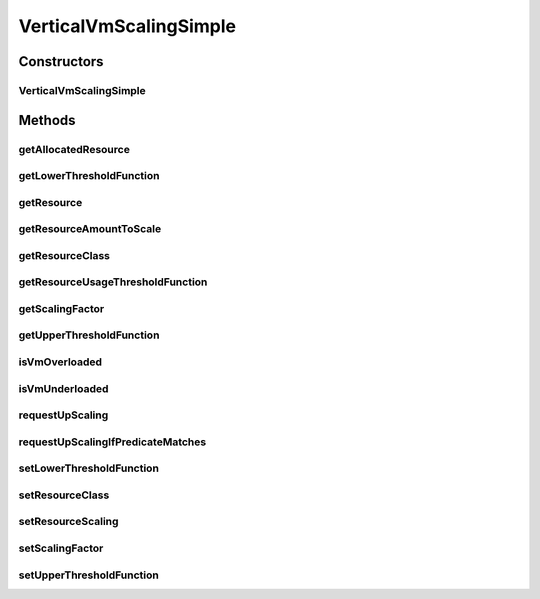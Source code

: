 .. java:import:: org.cloudbus.cloudsim.brokers DatacenterBroker

.. java:import:: org.cloudbus.cloudsim.core CloudSimTags

.. java:import:: org.cloudbus.cloudsim.vms Vm

.. java:import:: org.cloudsimplus.autoscaling.resources ResourceScaling

.. java:import:: org.cloudsimplus.autoscaling.resources ResourceScalingGradual

.. java:import:: org.cloudsimplus.autoscaling.resources ResourceScalingInstantaneous

.. java:import:: org.cloudsimplus.listeners VmHostEventInfo

.. java:import:: java.util Objects

.. java:import:: java.util.function Function

VerticalVmScalingSimple
=======================

.. java:package:: org.cloudsimplus.autoscaling
   :noindex:

.. java:type:: public class VerticalVmScalingSimple extends VmScalingAbstract implements VerticalVmScaling

   A \ :java:ref:`VerticalVmScaling`\  implementation which allows a \ :java:ref:`DatacenterBroker`\  to perform on demand up or down scaling for some \ :java:ref:`Vm`\  resource, such as \ :java:ref:`Ram`\ , \ :java:ref:`Pe`\  or \ :java:ref:`Bandwidth`\ .

   For each resource that is required to be scaled, a distinct \ :java:ref:`VerticalVmScaling`\  instance must be assigned to the VM to be scaled.

   :author: Manoel Campos da Silva Filho

Constructors
------------
VerticalVmScalingSimple
^^^^^^^^^^^^^^^^^^^^^^^

.. java:constructor:: public VerticalVmScalingSimple(Class<? extends ResourceManageable> resourceClassToScale, double scalingFactor)
   :outertype: VerticalVmScalingSimple

   Creates a VerticalVmScalingSimple with a \ :java:ref:`ResourceScalingGradual`\  scaling type.

   :param resourceClassToScale: the class of Vm resource that this scaling object will request up or down scaling (such as \ :java:ref:`Ram`\ .class, \ :java:ref:`Bandwidth`\ .class or \ :java:ref:`Processor`\ .class).
   :param scalingFactor: the factor (a percentage value in scale from 0 to 1) that will be used to scale a Vm resource up or down, whether such a resource is over or underloaded, according to the defined predicates. In the case of up scaling, the value 1 will scale the resource in 100%, doubling its capacity.

   **See also:** :java:ref:`VerticalVmScaling.setResourceScaling(ResourceScaling)`

Methods
-------
getAllocatedResource
^^^^^^^^^^^^^^^^^^^^

.. java:method:: @Override public long getAllocatedResource()
   :outertype: VerticalVmScalingSimple

getLowerThresholdFunction
^^^^^^^^^^^^^^^^^^^^^^^^^

.. java:method:: @Override public Function<Vm, Double> getLowerThresholdFunction()
   :outertype: VerticalVmScalingSimple

getResource
^^^^^^^^^^^

.. java:method:: @Override public Resource getResource()
   :outertype: VerticalVmScalingSimple

getResourceAmountToScale
^^^^^^^^^^^^^^^^^^^^^^^^

.. java:method:: @Override public double getResourceAmountToScale()
   :outertype: VerticalVmScalingSimple

   {@inheritDoc}

   If a \ :java:ref:`ResourceScaling`\  implementation such as \ :java:ref:`ResourceScalingGradual`\  or \ :java:ref:`ResourceScalingInstantaneous`\  are used, it will rely on the \ :java:ref:`getScalingFactor()`\  to compute the amount of resource to scale. Other implementations may use the scaling factor by it is up to them.

   \ **NOTE:**\  The return of this method is rounded up to avoid
   values between ]0 and 1[. For instance, up scaling the number of CPUs in 0.5 means that half of a CPU should be added to the VM. Since number of CPUs is an integer value, this 0.5 will be converted to zero, causing no effect. For other resources such as RAM, adding 0.5 MB has not practical advantages either. This way, the value is always rounded up.

   :return: {@inheritDoc}

getResourceClass
^^^^^^^^^^^^^^^^

.. java:method:: @Override public Class<? extends ResourceManageable> getResourceClass()
   :outertype: VerticalVmScalingSimple

getResourceUsageThresholdFunction
^^^^^^^^^^^^^^^^^^^^^^^^^^^^^^^^^

.. java:method:: @Override public Function<Vm, Double> getResourceUsageThresholdFunction()
   :outertype: VerticalVmScalingSimple

getScalingFactor
^^^^^^^^^^^^^^^^

.. java:method:: @Override public double getScalingFactor()
   :outertype: VerticalVmScalingSimple

getUpperThresholdFunction
^^^^^^^^^^^^^^^^^^^^^^^^^

.. java:method:: @Override public Function<Vm, Double> getUpperThresholdFunction()
   :outertype: VerticalVmScalingSimple

isVmOverloaded
^^^^^^^^^^^^^^

.. java:method:: @Override public boolean isVmOverloaded()
   :outertype: VerticalVmScalingSimple

isVmUnderloaded
^^^^^^^^^^^^^^^

.. java:method:: @Override public boolean isVmUnderloaded()
   :outertype: VerticalVmScalingSimple

requestUpScaling
^^^^^^^^^^^^^^^^

.. java:method:: @Override protected boolean requestUpScaling(double time)
   :outertype: VerticalVmScalingSimple

requestUpScalingIfPredicateMatches
^^^^^^^^^^^^^^^^^^^^^^^^^^^^^^^^^^

.. java:method:: @Override public final boolean requestUpScalingIfPredicateMatches(VmHostEventInfo evt)
   :outertype: VerticalVmScalingSimple

setLowerThresholdFunction
^^^^^^^^^^^^^^^^^^^^^^^^^

.. java:method:: @Override public final VerticalVmScaling setLowerThresholdFunction(Function<Vm, Double> lowerThresholdFunction)
   :outertype: VerticalVmScalingSimple

setResourceClass
^^^^^^^^^^^^^^^^

.. java:method:: @Override public final VerticalVmScaling setResourceClass(Class<? extends ResourceManageable> resourceClass)
   :outertype: VerticalVmScalingSimple

setResourceScaling
^^^^^^^^^^^^^^^^^^

.. java:method:: @Override public final VerticalVmScaling setResourceScaling(ResourceScaling resourceScaling)
   :outertype: VerticalVmScalingSimple

   {@inheritDoc}

   This class's constructors define a \ :java:ref:`ResourceScalingGradual`\  as the default \ :java:ref:`ResourceScaling`\ .

   :param resourceScaling: {@inheritDoc}
   :return: {@inheritDoc}

setScalingFactor
^^^^^^^^^^^^^^^^

.. java:method:: @Override public final VerticalVmScaling setScalingFactor(double scalingFactor)
   :outertype: VerticalVmScalingSimple

setUpperThresholdFunction
^^^^^^^^^^^^^^^^^^^^^^^^^

.. java:method:: @Override public final VerticalVmScaling setUpperThresholdFunction(Function<Vm, Double> upperThresholdFunction)
   :outertype: VerticalVmScalingSimple

